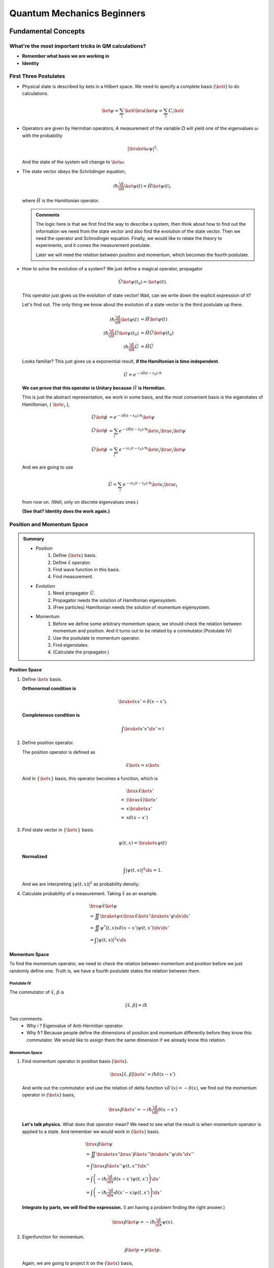 Quantum Mechanics Beginners
*******************************



Fundamental Concepts
==================================


What're the most important tricks in QM calculations?
---------------------------------------------------------

* **Remember what basis we are working in**
* **Identity**


First Three Postulates
-------------------------

* Physical state is described by kets in a Hilbert space. We need to specify a complete basis {:math:`\ket{i}`} to do calculations.

  .. math:: \ket{\psi} = \sum_i \ket{i}\bra{i}\ket{\psi} = \sum_i C_i \ket{i}

* Operators are given by Hermitian operators; A measurement of the variable :math:`\hat \Omega` will yield one of the eigenvalues :math:`\omega` with the probability

  .. math:: \left|\braket{\omega}{\psi}\right|^2 .

  And the state of the system will change to :math:`\ket{\omega}`.
* The state vector obeys the Schrödinger equation,

  .. math:: i\hbar \frac{\d}{\d t}\ket{\psi(t)} = \hat H \ket{\psi(t)} ,

  where :math:`\hat H` is the Hamiltonian operator.


  .. admonition:: Comments
     :class: note

     The logic here is that we first find the way to describe a system, then think about how to find out the information we need from the state vector and also find the evolution of the state vector. Then we need the operator and Schrodinger equation. Finally, we would like to relate the theory to experiments, and it comes the measurement postulate.

     Later we will need the relation between position and momentum, which becomes the fourth postulate.




* How to solve the evolution of a system?
  We just define a magical operator, propagator

  .. math::
     \hat U \ket{\psi(t_0)} = \ket{\psi(t)} .

  This operator just gives us the evolution of state vector! Wait, can we write down the explicit expression of it?

  Let's find out. The only thing we know about the evolution of a state vector is the third postulate up there.

  .. math::
     i\hbar \frac{\d }{\d t}\ket{\psi(t)} & =  \hat H \ket{\psi(t)} \\
     i\hbar \frac{\d }{\d t}\hat U \ket{\psi(t_0)} & =  \hat H \hat U \ket{\psi(t_0)} \\
     i\hbar \frac{\d }{\d t}\hat U & =  \hat H \hat U



  Looks familiar? This just gives us a exponential result, **if the Hamiltonian is time independent**.

  .. math:: \hat U = e^{- i \hat H (t-t_0)/\hbar}

  **We can prove that this operator is Unitary because** :math:`\hat H` **is Hermitian.**

  This is just the abstract representation, we work in some basis, and the most convenient basis is the eigenstates of Hamiltonian, { :math:`\ket{\epsilon_i}` },

  .. math::
 	   \hat U \ket{\phi} & =  e^{- i \hat H (t-t_0)/\hbar} \ket{\psi}   \\
     \hat U \ket{\phi} & =  \sum_i e^{- i \hat H (t-t_0)/\hbar} \ket{\epsilon_i}\bra{\epsilon_i}  \ket{\psi}  \\
	   \hat U \ket{\phi} & =  \sum_i e^{- i \epsilon_i (t-t_0)/\hbar} \ket{\epsilon_i}\bra{\epsilon_i}  \ket{\psi}


  And we are going to use

  .. math:: \hat U = \sum_i e^{- i \epsilon_i (t-t_0)/\hbar} \ket{\epsilon_i}\bra{\epsilon_i}

  from now on. (Well, only on discrete eigenvalues ones.)

  **(See that? Identity does the work again.)**



Position and Momentum Space
-----------------------------


.. admonition:: Summary
   :class: note

   * Position
       1. Define {:math:`\ket{x}`} basis.
       2. Define :math:`\hat x` operator.
       3. Find wave function in this basis.
       4. Find measurement.
   * Evolution
   	1. Need propagator :math:`\hat U`.
   	2. Propagator needs the solution of Hamiltonian eigensystem.
   	3. (Free particles) Hamiltonian needs the solution of momentum eigensystem.
   * Momentum
   	1. Before we define some arbitrary momentum space, we should check the relation between momentum and position. And it turns out to be related by a commutator.(Postulate IV)
   	2. Use the postulate to momentum operator.
   	3. Find eigenstates.
   	4. (Calculate the propagator.)




Position Space
""""""""""""""""

1. Define :math:`\ket{x}` basis.

   **Orthonormal condition is**

   .. math::
      \braket{x}{x'}=\delta(x-x').


   **Completeness condition is**

   .. math::
      \int \braket{x'}{x'} \d x' = \mathbb{I}

2. Define position operator.

   The position operator is defined as

   .. math::
      \hat x \ket{x} = x \ket{x}

   And in :math:`\{\ket{x}\}` basis, this operator becomes a function, which is

   .. math::
      &\bra{x}\hat x \ket{x'}  \\
      =& \left(\bra{x}\hat x \right)\ket{x'} \\
      =& x \braket{x}{x'} \\
      =& x \delta(x-x')


3. Find state vector in :math:`\{\ket{x}\}` basis.

   .. math::
      \psi(t,x) = \braket{x}{\psi(t)}

   **Normalized**

   .. math::
      \int \left| \psi(t,x) \right|^2 \d x = 1.

   And we are interpreting :math:`\left| \psi(t, x)\right|^2` as probability density.
4. Calculate probability of a measurement. Taking :math:`\hat x` as an example.

   .. math::
      &\bra{\psi} \hat x \ket{\psi} \\
      &= \iint \braket{\psi}{x}\bra{x} \hat x \ket{x'} \braket{x'}{\psi}  \d x \d x' \\
      &= \iint  \psi^ * (t,x) x\delta(x-x') \psi(t,x')  \d x \d x'  \\
      &= \int \left| \psi(t,x) \right|^2 x \d x




Momentum Space
"""""""""""""""

To find the momentum operator, we need to check the relation between momentum and position before we just randomly define one. Truth is, we have a fourth postulate states the relation between them.


Postulate IV
^^^^^^^^^^^^^^

The commutator of :math:`\hat x`, :math:`\hat p` is

.. math::

   \left[ \hat x, \hat p \right] = i \hbar

Two comments:
  * Why i ? Eigenvalue of Anti-Hermitian operator.
  * Why :math:`\hbar`? Because people define the dimensions of position and momentum differently before they know this commutator. We would like to assign them the same dimension if we already know this relation.

Momentum Space
^^^^^^^^^^^^^^^^

1. Find momentum operator in position basis {:math:`\ket{x}`}.

   .. math:: \bra{x} \left[ \hat x, \hat p\right] \ket{x'} = i\hbar \delta(x-x')

   And write out the commutator and use the relation of delta function :math:`x\delta'(x) = -\delta(x)`, we find out the momentum operator in {:math:`\ket{x}`} basis,

   .. math:: \bra{x}\hat p \ket{x'} = -i\hbar \frac{\d }{\d t} \delta(x-x')

   **Let's talk physics.** What does that operator mean? We need to see what the result is when momentum operator is applied to a state. And remember we would work in {:math:`\ket{x}`} basis.

   .. math::
      &\bra{x} \hat p \ket{\psi} \\
      & =  \iint \braket{x}{x'} \bra{x'} \hat p \ket{x''}\braket{x''}{\psi} \d x' \d x''  \\
      & =  \int \bra{x}\hat p \ket{x''}\psi(t,x'') \d x'' \\
      & =  \int \left( -i\hbar \frac{\d}{\d x} \delta(x-x') \psi(t,x') \right) \d x' \\
      & =  \int \left( -i\hbar \frac{\d}{\d x'} \delta(x'-x) \psi(t,x') \right) \d x'


   **Integrate by parts, we will find the expression.** (I am having a problem finding the right answer.)

   .. math:: \bra{x} \hat p \ket{\psi} = - i\hbar \frac{\d }{\d x}\psi(x) .

2. Eigenfunction for momentum.

   .. math::

      \hat p \ket{p} = p \ket{p} .

   Again, we are going to project it on the {:math:`\ket{x}`} basis,

   .. math:: \bra{x}\hat p\ket{p} = \bra{x} p \ket{p} ,

   where :math:`\braket{x}{p}` is the eigenstates in {:math:`\ket{x}`} basis, we call it :math:`\phi_p(x)`.

   .. math::
      \bra{x}\hat p\ket{p} & =  p \phi_p(x)    \\
      \int \bra{x}\hat p \ket{x'}\braket{x'}{p}\d x' & =  p \phi_p(x)    \\
      -i\hbar \frac{\d }{\d x} \phi_p(x) & =  p \phi_p(x)


   The solution is

   .. math:: \phi_p(x) = \mathrm{C} e^{i p x/\hbar}

   This constant C is found by the normalization condition,

   .. math:: \braket{p}{p'}=\int \phi_p^*(x)\phi_{p'}(x)\d x = \delta(p-p')

   **The final results should be**

   .. math:: \phi_p(x)=\frac{1}{\sqrt{2\pi \hbar}} \exp{(i p x/\hbar)}

3. Find the dynamics of free particles in quantum mechanics.
   **Find the propagator and everything solves.**
   The hamiltonian for a free particle is

   .. math:: \hat H = \frac{\hat p^2}{2m} .

   We argue here that the eigenvectors of momentum are also the eigenvectors of this hamiltonian. And we can easily guess the eigenvalues are :math:`p^2/2m`. So the propagator is

   .. math:: \hat U = \int e^{-i p^2 t/2m\hbar} \ket{p}\bra{p} \d p

   But that is too abstract to use, we can find the expression in {:math:`\ket{x}`} basis.

   .. math::
      \bra{x}\hat U\ket{x} & =  \int e^{-i p^2 t/2 m \hbar} \braket{x}{p}\braket{p}{x} \d p    \\
      & =  \int e^{-i p^2 t/2 m \hbar} \left| \phi_p \right|^2 \d p









Quantum in 1D
==============


General
----------

Always start with the propagator for time independent Hamiltonian.

.. math:: \ket{\psi(t)} = \hat U \ket{\psi(0)}

For cases that Hamiltonian with discrete eigenvalues,

.. math:: \ket{\psi(t)} = \sum _ n e^{-i \epsilon _ n t/ \hbar } \ket{n}\braket{n}{\psi(0)}

If the initial state is just one of the eigenstates of Hamiltonian, say the mth one (normalized),

.. math:: \ket{\psi(t)} = e^{- i \epsilon _ m t/\hbar} \ket{ m }

Well, that phase factor doesn't have any effect for the topic we discuss. So our time evolution will stay on the same state forever.

The same thing happens for continuous cases.

So our task is simplified to solve the eigensystem of Hamiltonian, which is

.. math:: \hat H \ket{\epsilon} = \epsilon \ket{\epsilon}




Infinite Barriers
""""""""""""""""""

Math
^^^^^

Setup
~~~~~~

* Potential in a box

  .. math::
     V(x) = & 0,  0< x <L \\
      & \infty, \text{Other}



Solve the Problem
~~~~~~~~~~~~~~~~~~~

* Hamiltonian

  .. math:: \hat H = \frac{\hat p ^2}{2 m } + V(x)

* Dynamic equation

  .. math:: \hat H \ket{\psi(t)} = \epsilon \ket{\psi(t)}

  We are happy to work in {:math:`\ket{x})`} basis,

  .. math:: \bra{x} \hat H \ket{\psi(t)} = \bra{x} \epsilon \ket{\psi(t)} .

  Put the Hamiltonian in, and remember that in position basis

  .. math:: \bra{x} \hat p \ket{\psi} = - i \hbar\frac{\d}{\d x} \psi ,

  the equation of motion becomes

  .. math:: - \frac{\hbar ^2}{2 m} \frac{\d^2}{\d x^2} \psi(x,t) + V(x) \psi(x,t) = \epsilon \psi(x,t)

* Boundary conditions

  .. math::

     \psi _ I(0,t) = \psi _ {II}(0,t)

     \psi _ {II}(L, t) = \psi _ {III}(L, t)

* Guess the Solutions

  .. math:: \psi_{II} = \psi = C \sin (k x) + D \cos(kx)

* Find the wavenumber k, by putting the assumed solutions into equation of motion

  .. math:: k = \pm \sqrt{\frac{2m \epsilon}{\hbar^2} }

  Since we can always merge the negative into the constants, it is fine to use

  .. math:: k = \sqrt{\frac{2m \epsilon}{\hbar^2} }

* Use Boundary Condition
  1. At x=0,

     .. math:: \psi(0,t)=0 .

     This gives us :math:`D = 0` .

  2. At :math:`x=L`,

     .. math:: \psi(L,t)=0 .

     This leads to

     .. math:: k L = n \pi .

     Since :math:`n=0` gives us a 0 wave function, we would just drop :math:`n=0`. For the same reason why we drop the negative values of k, we would drop all the negative values of n.
     This BC gives us the possible values of energy because wavenumber k is related to energy,

     .. math:: \epsilon = \frac{\hbar^2}{2m L^2 } (n\pi)^2 ,

     with

     .. math:: n=1,2,3, \cdots

* Normalization as the last constraint for the last undetermined parameter,

  .. math:: C=\sqrt{\frac{2}{L}}


Physics
^^^^^^^^^^

1. Estimation

	 * Find the expression for energy using dimensional analysis.
	 * Using uncertainty relation to estimate the expression for energy.

2. Comments

	 * Why is the solution quantized?
  	 1. Too many constraints. BCs + normalization.
	 * Why do the n in the solution goes into the expression for energy?
  	 1. Have a look at the kinetic energy term, the derivative does it.
	 * What's so weird?
  	 1. For :math:`n=2`, no particles found at :math:`x=L/2`. And so on.


Some General Properties
~~~~~~~~~~~~~~~~~~~~~~~~

1. 1D bound states have no degeneracy. Prove it by assume that there is a degeneracy state.
2. 1D bound states' wave function can be chosen to be real. (if potential V is real.)




Parity
================


Passive and Active Transformations
---------------------------------------

Generally, there are two ways of interpreting a transformation.

.. image:: qmimg/transformations.png
   :alt: Transformations

Here in QM, passive means transform the operator :math:`\hat \Omega`, while active means change the state :math:`\ket{\psi}`. Suppose we have a system :math:`\ket{\psi}`, an operator :math:`\hat \Omega`, a transformation :math:`\hat U`.

Transformation :math:`\hat U \ket{\psi}` is identical to :math:`\hat U^\dagger \hat \Omega \hat U` because they give the same observation results. The first one is called active, while the second one is called passive.


Parity
------------


Definition
""""""""""""""

.. math:: \hat \Pi \ket{x}= \ket{-x}

Properties
""""""""""""""

1. Act on momentum eigenvectors,

   .. math::
      \hat \Pi \ket{p} = \ket{-p} .

  * Physics: Parity changes the coordinate, so the direction of momentum is also changed.
  * Math:

    .. math:: \hat \Pi \ket{p} = \int \hat \Pi \ket{x}\braket{x}{p}\d x= \int \ket{-x}\braket{x}{p}\d x

    Change coordinate from x to -x,

    .. math:: \hat \Pi \ket{p} = \int \ket{x}\braket{-x}{p}\d x = \int \ket{x}\braket{x}{-p}\d x  = \ket{-p}

2. Hermitian,

   .. math::
      \bra{x}\hat \Pi \ket{x'} = \delta(x+x')
      (\bra{x'}\hat \Pi \ket{x})^\dagger = \bra{x}\hat \Pi^\dagger \ket{x'} =\delta(x+x')

3. Unitary

   .. math:: \bra{x}\hat \Pi^\dagger \hat \Pi \ket{x'}= \braket{-x}{-x'}=\delta(-x+x')=\delta(x-x')=\braket{x}{x'}

4. Inverse of parity

   .. math:: \hat \Pi \hat \Pi = \hat \Pi \hat \Pi^\dagger = \hat I

5. Eigensystem of parity.

   .. math:: \hat \Pi \ket{\pi}=\pi\ket{\pi}

   Apply another operator

   .. math:: \hat \Pi^2 \ket{\pi} = \pi^2 \ket{\pi}

   So,
   * Eigenvalues: 1, -1;
   * Eigenvactors: Even function, Odd function
6. Parity applied to operators
   a. Apply to position operator,

      .. math:: \hat \Pi^\dagger \hat X \hat \Pi = -\hat X

      Proof:

      .. math:: \bra{x}\hat \Pi ^\dagger \hat X \hat \Pi \ket{x'} = \bra{-x}\hat X \ket{-x'}= -x'\delta(x-x') = \bra{x}(-\hat X)\ket{x'}

   b. Apply to momentum operator,

      .. math:: \hat \Pi^\dagger \hat p \hat \Pi = -\hat p

      Proof: Similar to the previous one, just change x basis to momentum basis.

7. Symmetry related to Hamiltonian.

   .. math:: \left[ \hat \Pi , \hat H  \right] = 0

   When this happens, parity of Hamiltonian won't change the wave function. Or the wave function should have an specific parity for 1D problem.
















Classical Limit of QM
========================

Ehrenfest's Theorem
---------------------


Schrödinger equation and its adjoint

.. math::

   i\hbar \frac{\d }{\d t} \ket{\psi(t)} = \hat H \ket{\psi(t)}

   -i\hbar \frac{\d }{\d t} \bra{\psi(t)} = \bra{\psi(t)} \hat H

For any observable :math:`\hat \Omega`,

.. math::
   \frac{\d }{\d t}\left<\hat \Omega \right > & =  \left( \frac{\d}{\d t}\bra{\psi(t)}\right)  \hat \Omega \ket{\psi(t)} + \bra{\psi(t)} \dot{\hat \Omega} \ket{\psi(t)} + \bra{\psi(t)} \hat \Omega \left( \frac{\d}{\d t}\ket{\psi(t)}\right)  \\
   & =  \frac{1}{i\hbar} \left ( - \bra{\psi(t)} \hat H \hat\Omega \ket{\psi(t)} +\bra{\psi(t)} \hat\Omega \hat H \ket{\psi(t)} \right) + \bra{\psi(t)} \dot{\hat \Omega} \ket{\psi(t)} \\
   & =  \frac{1}{i\hbar} \bra{\psi(t)}\left[\hat\Omega,\hat H\right] \ket{\psi(t)}+\bra{\psi(t)} \dot{\hat \Omega} \ket{\psi(t)}


This is called Ehrenfest's Theorem.

Simple Example of Ehrenfest's Theorem
"""""""""""""""""""""""""""""""""""""""

Suppose we have a system with Hamiltonian

.. math:: \hat H = \frac{\hat p^2}{2m} + V(\hat x)

We need to figure some commutators first.

.. math::
   2m \left[ \hat x, \hat H \right] =\left[\hat x, \hat p^2\right] = \hat x \hat p\hat p - \hat p \hat p \hat x = \hat x \hat p \hat p -\hat p \hat x \hat p + \hat p \hat x \hat p - \hat p \hat p \hat x  = \left[\hat x , \hat p\right]\hat p + \hat p \left[ \hat x,\hat p\right]  = 2 i \hbar \hat p

.. math::
   \left[\hat p, \hat H\right] = \left[\hat p, V(\hat x) \right] = \left[\hat p, \sum_0^\infty \frac{V^{(n)}}{n!}\hat x^n\right] =\cdots =-i\hbar V'(\hat x)

1. Position average

   .. math::
      \frac{\d }{\d t} \left< \hat x \right> & =  \frac{1}{i\hbar} \bra{\psi(t)} \left[ \hat x, \hat H \right]\ket{\psi(t)} \\
      & =   \frac{\left< \hat p \right>}{m}


   We are familiar with this in classical mechanics.
2. Momentum average

   .. math::
      \frac{\d}{\d t} \left<\hat p\right> & =  \frac{1}{i\hbar} \bra{\psi(t)} \left[\hat p, \hat H\right] \ket{\psi(t)} \\
      & =  \frac{1}{i\hbar} \bra{\psi(t)}  (-i\hbar V'(\hat x))  \ket{\psi(t)}  \\
      & =  -\left< V'(\hat x) \right>


   In classical mechanics, the derivative of potential is force. And the result is just like Newton's 2n Law except the right hand side is not exactly like a force which should be :math:`-\frac{\d}{\d x} \left< V(\hat x) \right>`.


What does :math:`-\left< V'(\hat x)\right>` mean
"""""""""""""""""""""""""""""""""""""""""""""""""""

Suppose the potential area is fairly small and distributed around some coordinate :math:`x_0=\left< \hat x \right>`, we can do Taylor expansion around :math:`x_0`.

.. math::
   < V(\hat x)> & =  V(x_0)   +  V'(x_0) < (x - x_0)> + V''(x_0)<(x-x_0)^2> /2 + \cdots \\
   & =  V(x_0) + 0 + V''(x_0) (\Delta x)^2 + \cdots


If the uncertainty is small enough, every term except the first one becomes small. So to the lowest order, average of potential is approximately the potential at :math:`x_0`.

Similarly, the average of first derivative of potential :math:`<V'(\hat x)>` is approximately :math:`V'(x_0)`.

These gives us a hint for the previous result we got for the time evolution of average momentum. The result reduces to classical mechanics one as long as we keep the lowest order of Taylor expansion. Those higher order terms show the quantum effect.



Picture
-----------

We can see deeper into Ehrenfest's Theorem through Heisenberg Picture of quantum mechanics.


Schrödinger & Heisenberg Pictures
""""""""""""""""""""""""""""""""""""

Pictures are the ways we look at the evolution of systems.

Schrödinger Picture
^^^^^^^^^^^^^^^^^^^^

In Schrödinger picture the states are evolving with time.

.. math:: i\hbar \frac{\d}{\d t} \ket{\psi} _ S = \hat H \ket{\psi} _ S

And for time independent Hamiltonian,

.. math:: \ket{\psi}_S = U^\dagger \ket{\psi _ 0} _ S


Heisenberg Picture
^^^^^^^^^^^^^^^^^^^^

In Heisenberg Picture, the states do not change with time.

.. math:: \ket{\psi} _ H = \ket{\psi_0} _ H ,

and of course the initial is the same with Schrödinger Picture,

.. math:: \ket{\psi_0} _ H = \ket{\psi _ 0} _ S .

How do we relate to Heisenberg Picture to Schrödinger Picture? Through investigation of observables. We should have the same observation results in both Pictures.

.. math::
   {} _ H \bra{\psi} \hat \Omega _ H \ket{\psi} _ H & =  {} _ S \bra{\psi} \hat \Omega _ S \ket{\psi} _ S \\
   {} _ H \bra{\psi} \hat \Omega _ H \ket{\psi} _ H & =  {} _ S \bra{\psi _ 0} \hat U^\dagger \hat \Omega _ S  \hat U \ket{\psi _ 0} _ S \\
   \hat \Omega _ H & =  \hat U^\dagger \hat \Omega _ S \hat U

So the operators change with time in Heisenberg Picture.


Ehrenfest's Theorem in Heisenberg Picture
""""""""""""""""""""""""""""""""""""""""""""

.. math::
   \frac{\d }{\d t} \hat \Omega _ H = \frac{1}{i\hbar } \left[ \hat \Omega _ H, \hat H \right] + \hat U ^ \dagger \frac{\partial }{\partial t} \Omega _ H \hat U

This can be easily proved by throwing every definition need in to it. We also need the following equations.

.. math:: \frac{\d }{\d t} \hat U = \frac{\d }{\d t} e^{-i\hat H t /\hbar} = \frac{\hat H}{i\hbar} \hat U

And REMEMBER that propagator commute with time independent Hamiltonian, so

.. math::
   \hat H = \hat U^\dagger \hat U \hat H = \hat U^ \dagger \hat U \hat U \equiv \hat H _ H

So this Ehrenfest's Theorem can also be written as

.. math::
   \frac{\d }{\d t} \hat \Omega _ H = \frac{1}{i\hbar } \left[ \hat \Omega _ H, \hat H _ H \right] + \hat U ^ \dagger \frac{\partial }{\partial t} \Omega _ H \hat U

We can **define**

.. math::
   \frac{\partial}{\partial t}\hat  \Omega _ H \equiv \hat U^\dagger  \frac{\partial }{\partial t}\hat  \Omega _ S \hat U  ,

which is the time derivative of operator in Heisenberg Picture.

**Reminder: The time derivative of an observable (average) depends not only the time derivative of itself, but also the commutator of the observable and Hamiltonian.**

Example of Ehrenfest's Theorem in Heisenberg Picture
^^^^^^^^^^^^^^^^^^^^^^^^^^^^^^^^^^^^^^^^^^^^^^^^^^^^^

We will show why it is better to work in Heisenberg Picture to show the meanings of Ehrenfest's Theorem.

Suppose we have a Hamiltonian in Heisenberg Picture,

.. math:: \hat H_H = \frac{\hat p _ H^2 }{2m} + V(\hat x _ H) .

Time derivative of position operator

.. math:: \frac{\d}{\d t} \hat x _ H = \frac{1}{i\hbar} \left[\hat x _ H, \hat H _ H \right ] = \frac{\hat p _ H}{m}

Time derivative of momentum operator

.. math:: \frac{\d}{\d t} \hat p_H = \frac{1}{i\hbar } \left[ \hat p _ H, \hat H \right] = - V'(\hat x_H)

So the operator in Heisenberg Picture just have a sense of the physical quantities in classical mechanics. That's why we like it.


Comparison of Picutres
""""""""""""""""""""""""""""""

.. figure:: assets/images/picutres-comparison.png
   :align: center

   Comparison of different pictures. Notice that in Dirac picture, :math:`\hat W_I = \hat U_0 ^{-1}\hat W \hat U_0`, :math:`\ket{\psi(t)}_I = \hat U_I \ket{\psi(0)}_I`. A markdown file that is used to make this table can be downloaded `here <assets/pictureQM.md>`_ .


Conservation
---------------

We say a observable is conserved if the corresponding operator commutes with Hamiltonian,

.. math:: \left[ \hat \Omega, \hat H \right]=0

1. Energy
Hamiltonian always commutes with itself.

.. math:: \frac{\d}{\d t} \left<\epsilon \right> = \bra{\psi} \left( \frac{\partial }{\partial t} \hat H \right) \ket{\psi}

If Hamiltonian is time independent, then energy is conserved. (If Hamiltonian is tide dependent, energy is not conserved. This is kind of obvious in classical mechanics.)


What is the nature of time dependence
"""""""""""""""""""""""""""""""""""""""

We can see this by looking at a simple example.

Assume we have a system with energy eigenstates :math:`\ket{\epsilon _ n}`, and initially,

.. math:: \ket{\psi _ 0} = \sum_n C _ n \ket{\epsilon _ n} .

So

.. math:: \ket{\psi(t)} = \sum _ n C _ n e^{-i\epsilon _ n t/\hbar} \ket{\epsilon _ n} .

We can calculate the expectation value of some operator :math:`\hat \Omega`,

.. math::
   \left< \omega (t) \right> =  \sum _ {n,m} \left( C _ n^ * e^{i\epsilon _ n t/\hbar } \bra{\epsilon _ n} \right)  \hat \Omega \left( C _ m e^{-i \epsilon _ m t/\hbar} \ket{\epsilon _ m} \right) = \sum _ {n,m} C _ n ^* C _ m e^{-i(\epsilon _ m - \epsilon _ n) t/\hbar} \bra{\epsilon _ n} \hat \Omega \ket{\epsilon _ m}

If :math:`\ket{\epsilon _ n}` are also the eigenvectors of :math:`\hat \Omega`, then

.. math:: \bra{\epsilon _ n} \hat \Omega \ket{\epsilon _ m} = \omega _ m \delta _ {n,m}

And the expectation value

.. math:: \left<  \omega (t) \right> = \sum _ {n} C _ n^* C _ n \omega _ n

**The important thing is that the time dependence of this expectation value actually arise from this term**

.. math:: e^{-i(\epsilon _ m - \epsilon _ n)t/\hbar} .

As it is so important, we call

.. math:: (\epsilon _ m - \epsilon _ n)/\hbar

**Bohr frequency**.







Harmonic Oscillators
=====================


Why Harmonic Oscillators
--------------------------


Many systems can reduce to it. Use Taylor expansion for the potential and redefine parameters we will find harmonic oscillators in the potential.


Hamiltonian for 1D is

.. math::
   \hat H = \frac{\hat p^2}{2m} + \frac{1}{2} k \hat x^2



Standard Solution
--------------------


We can use polynomial expansion for part of the solution.



Dimension Schrodinger Equation
""""""""""""""""""""""""""""""""

First step is always finding out the characteristic length scale and characteristic energy scale. Assume we have an characteristic length :math:`\eta` and characteristic energy scale :math:`\epsilon_0`. Through uncertainty principle we know only for dimensional analysis

.. math::
   \left[\hat p\right]=\frac{\hbar}{\eta}

Kinetic energy and potential energy have the same dimension

.. math::
   \frac{\hbar^2}{\eta^2 m}=k \eta^2 ,

so we have

.. math::
   \eta = \sqrt{\frac{\hbar}{m\omega}}

with :math:`\omega^2=k/m`. A dimensional analysis shows that :math:`\epsilon_0=\hbar\omega`.

Now we can define dimensionless variables,

.. math::
   z=x/\eta, e=\epsilon/\epsilon_0

The time independent Schrodinger equation in position basis is

.. math::
   -\hbar^2 \frac{\mathrm d^2}{\mathrm dx^2}\psi'' /m + k x^2 = 2\epsilon \psi .

Using those characteristic scales, we can rewrite this equation into a dimensionless one, which is

.. math::
   \psi''+(2e-z^2)\psi = 0

in which :math:`\psi'=\frac{\mathrm d}{\mathrm dz}\psi`.


Take Limits
""""""""""""""""""""

We need to look at the behavior of the solutions before we can guess a proper general solution.

:math:`z\rightarrow \infty`, we have :math:`\psi''-z^2\psi=0`. Solution to this equation is :math:`\psi(z)~ e^{-z^2/2}`.



The solution of the the equation should be in the form

.. math::
   \psi(z) = u(z) e^{-z^2/2}  .

Insert this to time independent Schrodinger equation, we can get the equation of :math:`u(z)`.

.. math::
   u'' - 2 z u' +(2e-1) u = 0



Polynomial Method
"""""""""""""""""""""

The simplest form of :math:`u(z)` is polynomial,

.. math::
   u(z) = \sum _ {n=0}^{\infty} u _ n z^n  .

Put this back to equation of u, we can get the recursion relation,

.. math::
   (n + 2)(n+1) u _ {n+2} = \left[ 2n - (2e - 1) \right] u _ n   .

If :math:`u_0` and :math:`u_1` are given, we can get the whole polynomial.

Notice that we have definite parity here. So :math:`u _ 1` branch vanish because they are even.

:math:`u_0` is set by the normalization condition.


Terminate The Series
""""""""""""""""""""""

The series blow up if it doesn't terminate. So we need to terminate the series using the following relation,

.. math::
   2e - 1 = 2n .

Then we have the energy levels, which is :math:`e=n+1/2`.


Complete Series
""""""""""""""""

By picking proper normalization factor, we can write down the energy levels and corresponding wave functions. In fact, this polynomial can be found in mathematical phyisics books.

.. math::
   H _ {n+1} = 2 z H _n -n H _ {n-1}







Tricky Solution
-----------------

Find out the characteristic length and energy

.. math::
   \eta = \sqrt{\frac{\hbar }{m\omega }} \\
   \epsilon = \hbar \omega \\
   \omega = \sqrt{\frac{k}{m}}

One way to get the intrinsic length without writing down the dimensions of each quantity is to use the following relation

.. math::
   \left[ E \right] = \left[ m \omega^2 \hat x^2 \right] \\
   \hbar \omega = m \omega^2 \eta^2 \\\
   \eta = \sqrt{ \frac{\hbar}{m\omega} }

Or if we are given the Hamiltonian in terms of :math:`k`,

.. math::
   \left[ \frac{\hat p^2}{2m} \right] = \left[ k \hat x^2 \right] \\
   \frac{\hbar^2 / \eta^2 }{m} = k\eta^2 \\
   \eta = \sqrt{\hbar}{ \sqrt{m k} } = \sqrt{ \hbar }{ m \omega }


Rewrite the Hamiltonian

.. math::
   \hat H & =  \frac{1}{2m} \left[ \left(\frac{\hat p}{\hbar/\eta}\right)^2 \left(\frac{\hbar}{\eta}\right)^2 + \frac{1}{2} m \omega^2 \left( \frac{\hat x}{\eta} \right)^2 \right] \\
   & =  \frac 1 2 \hbar \omega \left[ \left(\frac{\hat p}{\hbar/\eta}\right)^2 + \left(\frac{\hat x}{\eta}\right)^2 \right]    \\
   & =  \frac 1 2 \hbar \omega \left( \frac{\hat x}{\eta} - i \frac{\hat p}{\hbar/\eta}   \right) \left( \frac{\hat x}{\eta} + i\frac{\hat p}{\hbar/\eta}  \right)  - \frac{i}{\hbar} \left[\hat x, \hat p\right]    \\
   & =  \frac 1 2 \hbar \omega (\sqrt 2 \hat a^\dagger \sqrt 2 \hat a + 1) \\
   & =  \hbar \omega \left( \hat a^\dagger \hat a + \frac 1 2\right)


Now we can define :math:`\hat a^\dagger \hat a = \hat N`, which is just like an operator for (energy) quanta numbers.


An impoertan relation is

.. math::
   \left[\hat a, \hat a^\dagger\right] = 1 \\
   \left[\hat a, \hat N\right] = \hat a

The eigen equation for this weird energy quanta number operator is

.. math::
   \hat N \ket{n} = n \ket{n}

To find out the eigen state of :math:`\hat a` and :math:`\hat a^\dagger`, we try this,

.. math::
   \hat N (\hat a \ket{n}) = (n-1) (\hat a \ket{n})  \\
   \hat N (\hat a^\dagger \ket{n}) = (n+1) (\hat a^\dagger \ket{n})

This means :math:`\hat a \ket{n}` and :math:`\hat a^\dagger \ket{n}` are also eigen states of :math:`\hat N`.

The next step is very crucial. Since :math:`\hat a \ket{n}` and :math:`\hat a^\dagger \ket{n}` are eigen states of :math:`\hat N`, we know that

.. math::
   \hat a \ket{n} = C1 \ket{n} \\
   \hat a^\dagger \ket{n} = C2 \ket{n}


Then our next step is to find out what are :math:`C1` and :math:`C2` exactly.

They way of finding them is to use invariant quantities, such as the inner product. Here we use average of :math:`\hat N` operator.

.. math::
   \hat a \ket{n} = \sqrt n \ket{n-1}  \\
   \hat a^\dagger \ket{n} = \sqrt{n+1} \ket{n+1}

Final step is to constrain on :math:`n`, which should be integrals. This is true because we need a cut off for the eigen equation of :math:`\hat N`, whose avarage is n and it should be non negative.

.. math::
   \bra{n}\hat N \ket{n} \ge 0

leads to :math:`n\ge 0`. To get this proper cut off, :math:`n` should be integer because if it's not, according to

.. math::
   \hat a \ket{n} = \sqrt n \ket{n-1}

n can go to negative numbers. If n is positive integer,

.. math::
   \hat a \ket{1} = \ket{0}  \\
   \hat a \ket{0} = 0 \ket{0}

show an cut off at 0.



We can even find out the wave functions of these :math:`\ket{n}` by finding the ground state first and apply :math:`\hat a^\dagger` to the ground state.

Ground state in :math:`{\ket{x}}` basis can be found by solving the differential equation,

.. math::
   \bra{x} \hat a \ket{0} = 0


..

  Very important:

  * The Hermitian conjugate of :math:`\hat a \ket{n}` is :math:`\bra{n} \hat a^\dagger`.
  * Hermitian conjugate of :math:`\hat a \hat a^\dagger` is :math:`\hat a \hat a^dagger`. This can be a trap. Hermitian conjugate is the complex conjugate AND TRANSPOSE!



Semiclassical
-------------------


Classical
""""""""""""""""""""""


In phase space, the trajectory of phase space points ( {:math:`x/\eta` and :math:`p/(\hbar/\eta)`} ) is on a circle of radius :math:`x_{max}/\eta`.


Quantum semiclassical
"""""""""""""""""""""""

Key points:

1. What is the trajectory of :math:`\left<\hat x/\eta\right>` and :math:`\left<\hat p/(\hbar/\eta)\right>`
2. Can we make the trajectory just like the classical case by choosing some special conditions?
3. What do these special cases mean?



* Expectation value of creation and annihilation operators

Apply Ehrenfest theorem to annihilation operator,

.. math::
   i\hbar \frac{\mathrm d}{\mathrm d t} \avg{\hat a(t)} = \bra{\psi} \left[ \hat a(t), \hat H \right] \ket{\psi} = \hbar \omega \avg{\hat a(t)}

Excellent. Now we can solve out :math:`\avg{\hat a(t)}`, which is

.. math::
   \avg{\hat a(t)} = \alpha_0 \exp(-i\omega t)

Take the hermitian conjugate,

.. math::
   \avg{\hat a^\dagger (t)} = \alpha_0^* \exp(i\omega t)



* Expectation value of position and momentum


With these two operators, we can find out the average of :math:`\hat x` and :math:`\hat p` because

.. math::
   \hat x = \eta \frac{1}{\sqrt 2} \left( \hat a^\dagger + \hat a\right)\\
   \hat p = \frac{\hbar}{\eta} i \frac{1}{\sqrt 2} \left(\hat a^\dagger - \hat a \right) ,

we have

.. math::
   \avg{\hat x(t)} = \eta \frac{1}{\sqrt 2} \left( \avg{\hat a^\dagger (t)} + \avg{\hat a(t)} \right) \\
   \avg{\hat p(t)} = \frac{\hbar}{\eta} i \frac{1}{\sqrt {2} } \left( \avg{\hat a^\dagger (t) - \avg{\hat a(t)}} \right)


We can have a look at these two averages,

.. math::
   \frac{\avg{\hat x(t)} }{\eta} = \frac{1}{\sqrt{2} } \left[ (\alpha_0 + \alpha_0^*)\cos(\omega t) + i (\alpha_0^* - \alpha_0 ) \sin(\omega t) \right] \\
   \frac{\avg{\hat p(t)}}{\hbar/\eta} = \frac{1}{\sqrt{2}} \left[ (\alpha_0 + \alpha_0^*) \sin(\omega t) + i( \alpha_0 - \alpha_0^*)\cos(\omega t) \right]

It is obvious that the average reduces to classical case if :math:`\alpha_0 = \alpha_0^*`. **But this is too strong for a semiclassical limit.**


* Coherent state

**Coherent state is the eigenstate of creation operator. Its wave package has the smallest spread allowed by quantum mechanics.**

**The most special part about coherent state is that the system stays on coherent state if it start with coherent state.**

.. math::
   \hat a \ket{\alpha(t)} = \alpha(t) \ket{\alpha(t)}

Take the hermitian conjugate,

.. math::
   \bra{\alpha(t)} \hat a^\dagger  = \bra{\alpha(t)}\alpha(t)^*


At :math:`t=0`, we have

.. math::
   \bra{\psi(0)} N \ket{\psi(0)} = \vert \alpha_0 \vert ^2

That is to say, energy should be

.. math::
   \bra{\psi(0)} \hat H \ket{\psi(0)} = \hbar \omega \left( \vert \alpha_0 \vert^2 + \frac{1}{2} \right)

Initially, we also have

.. math::
   \bra{\psi(0)} (\hat a - \alpha_0)^\dagger (\hat a-\alpha_0) \ket{\psi(0)} = 0

This means

.. math::
   \hat a \ket{\psi(0)} = \alpha_0 \ket{\psi(0)}



* Coherent state expanded using energy eigenstates





(This result)





(To Be Finished...)
